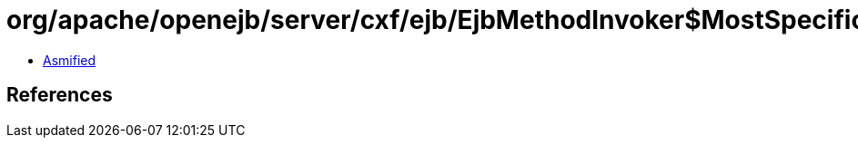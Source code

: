 = org/apache/openejb/server/cxf/ejb/EjbMethodInvoker$MostSpecificMethodKey.class

 - link:EjbMethodInvoker$MostSpecificMethodKey-asmified.java[Asmified]

== References

